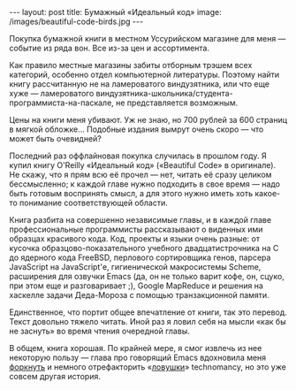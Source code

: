 #+OPTIONS: H:3 num:nil toc:nil \n:nil @:t ::t |:t ^:t -:t f:t *:t TeX:t LaTeX:nil skip:nil d:t tags:not-in-toc
#+STARTUP: SHOWALL INDENT
#+STARTUP: HIDESTARS
#+BEGIN_HTML
---
layout: post
title: Бумажный «Идеальный код»
image: /images/beautiful-code-birds.jpg
---
#+END_HTML

Покупка бумажной книги в местном Уссурийском магазине для меня —
событие из ряда вон. Все из-за цен и ассортимента.

Как правило местные магазины забиты отборным трэшем всех категорий,
особенно отдел компьютерной литературы. Поэтому найти книгу
рассчитанную не на ламероватого виндузятника, или что еще хуже —
ламероватого виндузятника-школьника/студента-программиста-на-паскале,
не представляется возможным.

Цены на книги меня убивают. Уж не знаю, но 700 рублей за 600 страниц в
мягкой обложке... Подобные издания вымрут очень скоро — что может быть
очевидней?

Последний раз оффлайновая покупка случилась в прошлом году. Я купил
книгу O'Reilly «Идеальный код» («Beautiful Code» в оригинале). Не
скажу, что я прям всю её прочел — нет, читать её сразу целиком
бессмысленно; к каждой главе нужно подходить в свое время — надо быть
готовым воспринять смысл, а для этого нужно иметь хоть какое-то
понимание соответствующей области.

#+BEGIN_HTML
<div class="figure">
  <a href="/images/beautiful-code-paperback.jpg">
    <img src="/images/beautiful-code-paperback.jpg"
         alt="Обложка «Идеального кода»">
  </a>
</div>
#+END_HTML

Книга разбита на совершенно независимые главы, и в каждой главе
профессиональные программисты рассказывают о виденных ими образцах
красивого кода. Код, проекты и языки очень разные: от кусочка
образцово-показательного учебного двадцатистрочника на C до ядерного
кода FreeBSD, перлового сортировщика генов, парсера JavaScript на
JavaScript'е, гигиенической макросистемы Scheme, расширения для
озвучки Emacs (да, он не только варит кофе, он, сцуко, при этом еще и
разговаривает ;), Google MapReduce и решения на хаскелле задачи
Деда-Мороза с помощью транзакционной памяти.

Единственное, что портит общее впечатление от книги, так это
перевод. Текст довольно тяжело читать. Иной раз я ловил себя на мысли
«как бы не заснуть» во время чтения очередной главы.

В общем, книга хорошая. По крайней мере, я смог извлечь из нее
некоторую пользу — глава про говорящий Emacs вдохновила меня [[http://github.com/zahardzhan/hooks][форкнуть]]
и немного отрефакторить «[[http://github.com/technomancy/robert-hooke][ловушки]]» technomancy, но это уже совсем
другая история.
